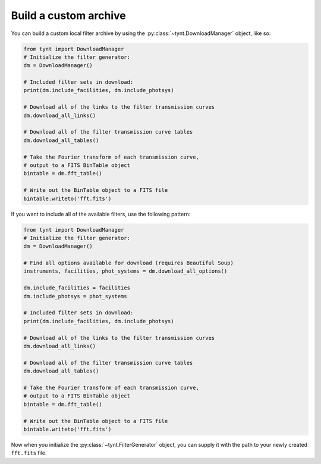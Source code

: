 **********************
Build a custom archive
**********************

You can build a custom local filter archive by using the :py:class:`~tynt.DownloadManager`
object, like so:

.. code-block:: python

    from tynt import DownloadManager
    # Initialize the filter generator:
    dm = DownloadManager()

    # Included filter sets in download:
    print(dm.include_facilities, dm.include_photsys)

    # Download all of the links to the filter transmission curves
    dm.download_all_links()

    # Download all of the filter transmission curve tables
    dm.download_all_tables()

    # Take the Fourier transform of each transmission curve,
    # output to a FITS BinTable object
    bintable = dm.fft_table()

    # Write out the BinTable object to a FITS file
    bintable.writeto('fft.fits')

If you want to include all of the available filters, use the following pattern:

.. code-block:: python

    from tynt import DownloadManager
    # Initialize the filter generator:
    dm = DownloadManager()

    # Find all options available for download (requires Beautiful Soup)
    instruments, facilities, phot_systems = dm.download_all_options()

    dm.include_facilities = facilities
    dm.include_photsys = phot_systems

    # Included filter sets in download:
    print(dm.include_facilities, dm.include_photsys)

    # Download all of the links to the filter transmission curves
    dm.download_all_links()

    # Download all of the filter transmission curve tables
    dm.download_all_tables()

    # Take the Fourier transform of each transmission curve,
    # output to a FITS BinTable object
    bintable = dm.fft_table()

    # Write out the BinTable object to a FITS file
    bintable.writeto('fft.fits')

Now when you initialize the :py:class:`~tynt.FilterGenerator` object, you can supply
it with the path to your newly created ``fft.fits`` file.
